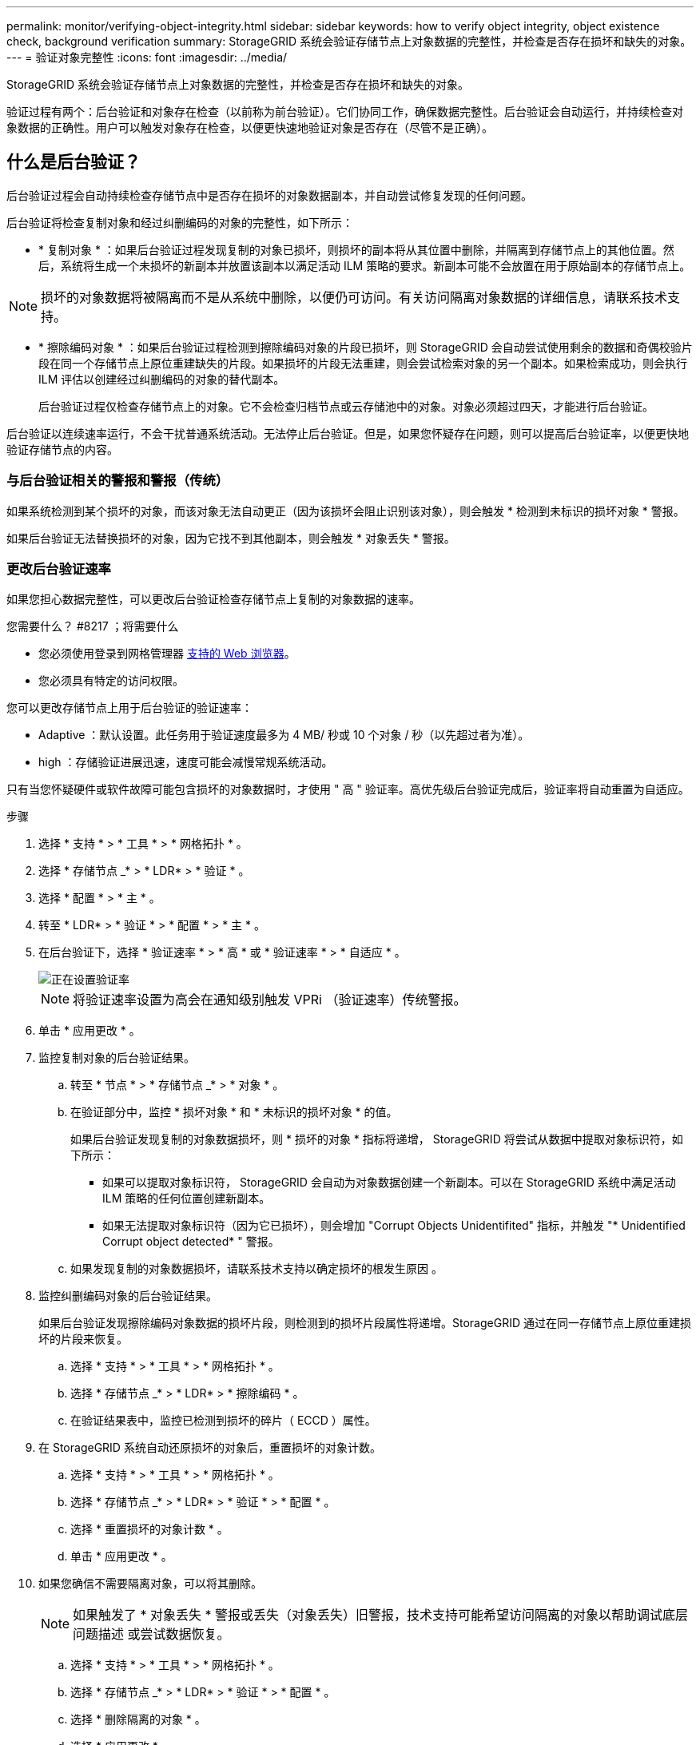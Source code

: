 ---
permalink: monitor/verifying-object-integrity.html 
sidebar: sidebar 
keywords: how to verify object integrity, object existence check, background verification 
summary: StorageGRID 系统会验证存储节点上对象数据的完整性，并检查是否存在损坏和缺失的对象。 
---
= 验证对象完整性
:icons: font
:imagesdir: ../media/


[role="lead"]
StorageGRID 系统会验证存储节点上对象数据的完整性，并检查是否存在损坏和缺失的对象。

验证过程有两个：后台验证和对象存在检查（以前称为前台验证）。它们协同工作，确保数据完整性。后台验证会自动运行，并持续检查对象数据的正确性。用户可以触发对象存在检查，以便更快速地验证对象是否存在（尽管不是正确）。



== 什么是后台验证？

后台验证过程会自动持续检查存储节点中是否存在损坏的对象数据副本，并自动尝试修复发现的任何问题。

后台验证将检查复制对象和经过纠删编码的对象的完整性，如下所示：

* * 复制对象 * ：如果后台验证过程发现复制的对象已损坏，则损坏的副本将从其位置中删除，并隔离到存储节点上的其他位置。然后，系统将生成一个未损坏的新副本并放置该副本以满足活动 ILM 策略的要求。新副本可能不会放置在用于原始副本的存储节点上。



NOTE: 损坏的对象数据将被隔离而不是从系统中删除，以便仍可访问。有关访问隔离对象数据的详细信息，请联系技术支持。

* * 擦除编码对象 * ：如果后台验证过程检测到擦除编码对象的片段已损坏，则 StorageGRID 会自动尝试使用剩余的数据和奇偶校验片段在同一个存储节点上原位重建缺失的片段。如果损坏的片段无法重建，则会尝试检索对象的另一个副本。如果检索成功，则会执行 ILM 评估以创建经过纠删编码的对象的替代副本。
+
后台验证过程仅检查存储节点上的对象。它不会检查归档节点或云存储池中的对象。对象必须超过四天，才能进行后台验证。



后台验证以连续速率运行，不会干扰普通系统活动。无法停止后台验证。但是，如果您怀疑存在问题，则可以提高后台验证率，以便更快地验证存储节点的内容。



=== 与后台验证相关的警报和警报（传统）

如果系统检测到某个损坏的对象，而该对象无法自动更正（因为该损坏会阻止识别该对象），则会触发 * 检测到未标识的损坏对象 * 警报。

如果后台验证无法替换损坏的对象，因为它找不到其他副本，则会触发 * 对象丢失 * 警报。



=== 更改后台验证速率

如果您担心数据完整性，可以更改后台验证检查存储节点上复制的对象数据的速率。

.您需要什么？ #8217 ；将需要什么
* 您必须使用登录到网格管理器 xref:../admin/web-browser-requirements.adoc[支持的 Web 浏览器]。
* 您必须具有特定的访问权限。


您可以更改存储节点上用于后台验证的验证速率：

* Adaptive ：默认设置。此任务用于验证速度最多为 4 MB/ 秒或 10 个对象 / 秒（以先超过者为准）。
* high ：存储验证进展迅速，速度可能会减慢常规系统活动。


只有当您怀疑硬件或软件故障可能包含损坏的对象数据时，才使用 " 高 " 验证率。高优先级后台验证完成后，验证率将自动重置为自适应。

.步骤
. 选择 * 支持 * > * 工具 * > * 网格拓扑 * 。
. 选择 * 存储节点 _* > * LDR* > * 验证 * 。
. 选择 * 配置 * > * 主 * 。
. 转至 * LDR* > * 验证 * > * 配置 * > * 主 * 。
. 在后台验证下，选择 * 验证速率 * > * 高 * 或 * 验证速率 * > * 自适应 * 。
+
image::../media/background_verification_rate.png[正在设置验证率]

+

NOTE: 将验证速率设置为高会在通知级别触发 VPRi （验证速率）传统警报。

. 单击 * 应用更改 * 。
. 监控复制对象的后台验证结果。
+
.. 转至 * 节点 * > * 存储节点 _* > * 对象 * 。
.. 在验证部分中，监控 * 损坏对象 * 和 * 未标识的损坏对象 * 的值。
+
如果后台验证发现复制的对象数据损坏，则 * 损坏的对象 * 指标将递增， StorageGRID 将尝试从数据中提取对象标识符，如下所示：

+
*** 如果可以提取对象标识符， StorageGRID 会自动为对象数据创建一个新副本。可以在 StorageGRID 系统中满足活动 ILM 策略的任何位置创建新副本。
*** 如果无法提取对象标识符（因为它已损坏），则会增加 "Corrupt Objects Unidentifited" 指标，并触发 "* Unidentified Corrupt object detected* " 警报。


.. 如果发现复制的对象数据损坏，请联系技术支持以确定损坏的根发生原因 。


. 监控纠删编码对象的后台验证结果。
+
如果后台验证发现擦除编码对象数据的损坏片段，则检测到的损坏片段属性将递增。StorageGRID 通过在同一存储节点上原位重建损坏的片段来恢复。

+
.. 选择 * 支持 * > * 工具 * > * 网格拓扑 * 。
.. 选择 * 存储节点 _* > * LDR* > * 擦除编码 * 。
.. 在验证结果表中，监控已检测到损坏的碎片（ ECCD ）属性。


. 在 StorageGRID 系统自动还原损坏的对象后，重置损坏的对象计数。
+
.. 选择 * 支持 * > * 工具 * > * 网格拓扑 * 。
.. 选择 * 存储节点 _* > * LDR* > * 验证 * > * 配置 * 。
.. 选择 * 重置损坏的对象计数 * 。
.. 单击 * 应用更改 * 。


. 如果您确信不需要隔离对象，可以将其删除。
+

NOTE: 如果触发了 * 对象丢失 * 警报或丢失（对象丢失）旧警报，技术支持可能希望访问隔离的对象以帮助调试底层问题描述 或尝试数据恢复。

+
.. 选择 * 支持 * > * 工具 * > * 网格拓扑 * 。
.. 选择 * 存储节点 _* > * LDR* > * 验证 * > * 配置 * 。
.. 选择 * 删除隔离的对象 * 。
.. 选择 * 应用更改 * 。






== 什么是对象存在检查？

对象存在检查可验证存储节点上是否存在所有预期复制的对象副本以及经过纠删编码的片段。对象存在检查不会验证对象数据本身（后台验证会验证）；相反，它可以提供一种验证存储设备完整性的方法，尤其是在最新的硬件问题描述 可能会影响数据完整性的情况下。

与自动执行的后台验证不同，您必须手动启动对象存在检查作业。

对象存在检查会读取存储在 StorageGRID 中的每个对象的元数据，并验证是否存在复制的对象副本和经过纠删编码的对象片段。任何缺失的数据将按以下方式处理：

* * 复制的副本 * ：如果缺少已复制对象数据的副本， StorageGRID 会自动尝试替换存储在系统其他位置的副本中的副本。存储节点通过 ILM 评估运行现有副本，该评估将确定此对象不再符合当前 ILM 策略，因为缺少另一个副本。系统会生成并放置一个新副本以满足系统的活动 ILM 策略。此新副本可能不会放置在存储缺失副本的同一位置。
* * 擦除编码片段 * ：如果缺少擦除编码对象的片段， StorageGRID 会自动尝试使用剩余片段在同一存储节点上原位重建缺失的片段。如果无法重建缺少的片段（因为丢失了太多的片段）， ILM 将尝试查找对象的另一个副本，以便生成经过纠删编码的新片段。




=== 运行对象存在检查

一次创建并运行一个对象存在检查作业。创建作业时，您可以选择要验证的存储节点和卷。您还可以为作业选择一致性控制。

.您需要什么？ #8217 ；将需要什么
* 您将使用登录到网格管理器 xref:../admin/web-browser-requirements.adoc[支持的 Web 浏览器]。
* 您具有维护或根访问权限。
* 您已确保要检查的存储节点处于联机状态。选择 * 节点 * 以查看节点表。确保要检查的节点的节点名称旁边未显示任何警报图标。
* 您已确保要检查的节点上 * 未 * 运行以下过程：
+
** 网格扩展以添加存储节点
** 存储节点停用
** 恢复发生故障的存储卷
** 恢复系统驱动器出现故障的存储节点
** EC 重新平衡
** 设备节点克隆




在这些过程中，对象存在检查不会提供有用的信息。

根据网格中的对象数量，选定存储节点和卷以及选定一致性控制，完成对象存在检查作业可能需要数天或数周时间。一次只能运行一个作业，但可以同时选择多个存储节点和卷。

.步骤
. 选择 * 维护 * > * 任务 * > * 对象存在检查 * 。
. 选择 * 创建作业 * 。此时将显示创建对象存在检查作业向导。
. 选择包含要验证的卷的节点。要选择所有联机节点，请选中列标题中的 * 节点名称 * 复选框。
+
您可以按节点名称或站点进行搜索。

+
您不能选择未连接到网格的节点。

. 选择 * 继续 * 。
. 为列表中的每个节点选择一个或多个卷。您可以使用存储卷编号或节点名称搜索卷。
+
要为选定的每个节点选择所有卷，请选中列标题中的 * 存储卷 * 复选框。

. 选择 * 继续 * 。
. 选择作业的一致性控制。
+
一致性控制用于确定对象存在检查所使用的对象元数据副本数。

+
** * 强站点 * ：在一个站点上创建两个元数据副本。
** * 强 - 全局 * ：每个站点上有两个元数据副本。
** * 全部 * （默认）：每个站点上的所有三个元数据副本。
+
有关一致性控制的详细信息，请参见向导中的说明。



. 选择 * 继续 * 。
. 查看并验证您的选择。您可以选择 * 上一步 * 以转到向导中的上一步以更新所做的选择。
+
此时将生成并运行对象存在检查作业，直到出现以下情况之一：

+
** 作业完成。
** 暂停或取消作业。您可以恢复已暂停的作业，但无法恢复已取消的作业。
** 作业停止。此时将触发 * 对象存在检查已停止 * 警报。按照为警报指定的更正操作进行操作。
** 作业失败。触发 * 对象存在检查失败 * 警报。按照为警报指定的更正操作进行操作。
** 此时将显示 " 服务不可用` " 或 "`内部服务器错误 `S` " 消息。一分钟后，刷新页面以继续监控作业。
+

NOTE: 您可以根据需要离开对象存在检查页面并返回以继续监控作业。



. 在作业运行时，查看 * 活动作业 * 选项卡，并记下检测到的缺少对象副本的值。
+
此值表示缺少一个或多个片段的复制对象和经过纠删编码的对象的副本总数。

+
如果检测到的缺少对象副本数大于 100 ，则可能存在存储节点存储的问题描述 。

+
image::../media/oec_active.png[OEC 活动作业]

. 作业完成后，执行任何其他所需操作：
+
** 如果检测到缺少对象副本为零，则未发现任何问题。无需执行任何操作。
** 如果检测到缺少对象副本大于零，并且未触发 * 对象丢失 * 警报，则系统会修复所有缺少的副本。验证是否已更正任何硬件问题，以防止将来对对象副本造成损坏。
** 如果检测到缺少对象副本大于零，并且已触发 * 对象丢失 * 警报，则数据完整性可能会受到影响。请联系技术支持。
** 您可以使用 grep 提取 LLST 审核消息来调查丢失的对象副本： `grep LLST audit_file_name` 。
+
此操作步骤 类似于的 xref:investigating-lost-objects.adoc[调查丢失的对象]，尽管对于对象副本，您搜索的是 `LLST` 而不是 `OLST` 。



. 如果您为作业选择了强站点一致性或强全局一致性控制，请等待大约三周以保持元数据一致性，然后在相同卷上重新运行此作业。
+
如果 StorageGRID 有时间为作业中包含的节点和卷实现元数据一致发生原因 性，则重新运行作业可能会错误地清除报告的缺失对象副本，或者如果未选中其他对象副本，则重新运行作业可能会清除这些副本。

+
.. 选择 * 维护 * > * 对象存在检查 * > * 作业历史记录 * 。
.. 确定哪些作业已准备好重新运行：
+
... 查看 * 结束时间 * 列，确定三周前运行的作业。
... 对于这些作业，请扫描一致性控制列中的强站点或强全局。


.. 选中要重新运行的每个作业对应的复选框，然后选择 * 重新运行 * 。
+
image::../media/oec_rerun.png[重新运行 OEC]

.. 在重新运行作业向导中，查看选定节点和卷以及一致性控制。
.. 准备好重新运行作业后，请选择 * 重新运行 * 。




此时将显示活动作业选项卡。您选择的所有作业都将在强站点的一致性控制下作为一个作业重新运行。详细信息部分中的 * 相关作业 * 字段列出了原始作业的作业 ID 。

如果您仍对数据完整性有顾虑，请转到 * 支持 * > * 工具 * > * 网格拓扑 * > * 站点 _* > * 存储节点 _* > * LDR* > * 验证 * > * 配置 * > * 主 * 并提高验证后台速率。后台验证会检查所有已存储对象数据的准确性，并修复发现的任何问题。尽快发现并修复潜在问题可降低数据丢失的风险。
